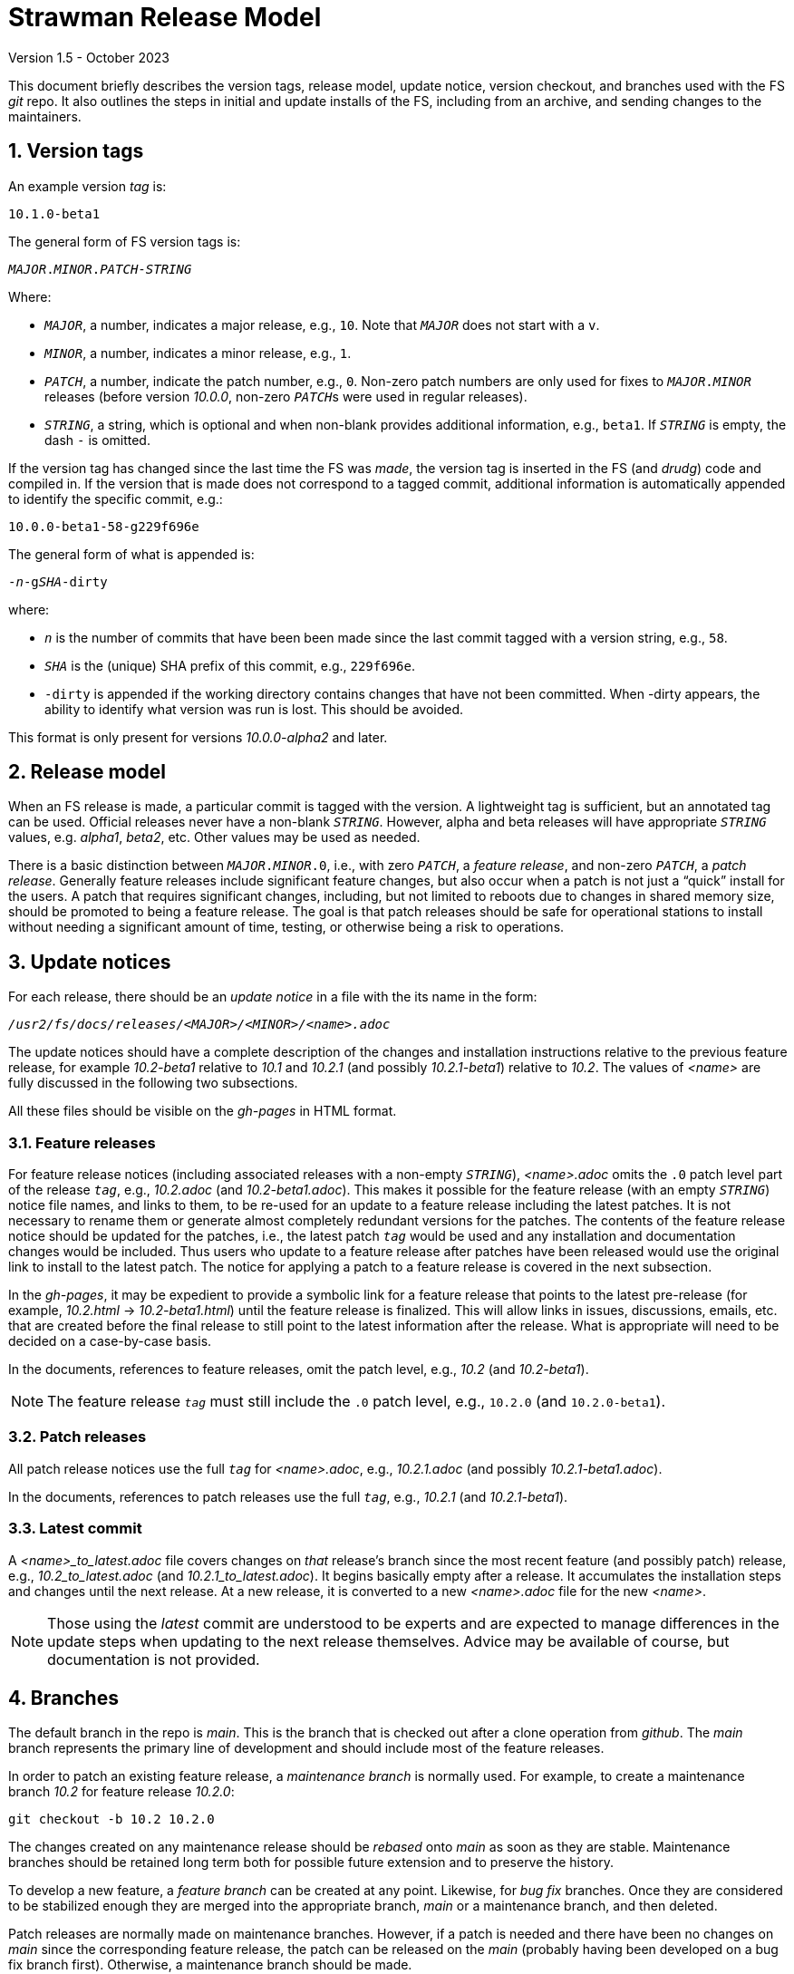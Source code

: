 //
// Copyright (c) 2020-2021, 2023 NVI, Inc.
//
// This file is part of the FSL10 Linux distribution.
// (see http://github.com/nvi-inc/fsl10).
//
// This program is free software: you can redistribute it and/or modify
// it under the terms of the GNU General Public License as published by
// the Free Software Foundation, either version 3 of the License, or
// (at your option) any later version.
//
// This program is distributed in the hope that it will be useful,
// but WITHOUT ANY WARRANTY; without even the implied warranty of
// MERCHANTABILITY or FITNESS FOR A PARTICULAR PURPOSE.  See the
// GNU General Public License for more details.
//
// You should have received a copy of the GNU General Public License
// along with this program. If not, see <http://www.gnu.org/licenses/>.
//

= Strawman Release Model
Version 1.5 - October 2023

:sectnums:

This document briefly describes the version tags, release model,
update notice, version checkout, and branches used with the FS _git_
repo. It also outlines the steps in initial and update installs of the
FS, including from an archive, and sending changes to the maintainers.

== Version tags

An example version _tag_ is:

   10.1.0-beta1

The general form of FS version tags is:

[subs="+quotes"]
....
__MAJOR__.__MINOR__.__PATCH__-__STRING__
....

Where:

* `_MAJOR_`, a number, indicates a major release, e.g., `10`.  Note
   that `_MAJOR_` does not start with a `v`.

*  `_MINOR_`, a number, indicates a minor release, e.g., `1`.

*  `_PATCH_`, a number, indicate the patch number, e.g., `0`.
   Non-zero patch numbers are only used for fixes to
   `__MAJOR__.__MINOR__` releases (before version _10.0.0_, non-zero
   ``_PATCH_``s were used in regular releases).

*  `_STRING_`, a string, which is optional and when non-blank provides
   additional information, e.g., `beta1`. If `_STRING_` is empty, the
   dash `-` is omitted.

If the version tag has changed since the last time the FS was _made_,
the version tag is inserted in the FS (and _drudg_) code
and compiled in.  If
the version that is made does not correspond to a tagged commit, additional
information is automatically appended to identify the specific commit, e.g.:

  10.0.0-beta1-58-g229f696e

The general form of what is appended is:

[subs="+quotes"]
....
-_n_-g__SHA__-dirty
....

where:

*  `_n_` is the number of commits that have been been made since the last
   commit tagged with a version string, e.g., `58`.

*  `_SHA_` is the (unique) SHA prefix of this commit, e.g., `229f696e`.

*  `-dirty` is appended if the working directory contains changes that
   have not been committed. When -dirty appears, the ability to identify
   what version was run is lost. This should be avoided.

This format is only present for versions _10.0.0-alpha2_ and later.

== Release model

When an FS release is made, a particular commit is tagged with the version. A
lightweight tag is sufficient, but an annotated tag can be used.  Official
releases never have a non-blank `_STRING_`.  However, alpha and beta releases will
have appropriate `_STRING_` values, e.g. _alpha1_, _beta2_, etc.  Other values may
be used as needed.

There is a basic distinction between `__MAJOR__.__MINOR__.0`,
i.e., with zero `_PATCH_`, a _feature release_, and non-zero
`_PATCH_`, a _patch release_.  Generally feature releases include
significant feature changes, but also occur when a patch is not just a
"`quick`" install for the users. A patch that requires significant
changes, including, but not limited to reboots due to changes in
shared memory size, should be promoted to being a feature release. The
goal is that patch releases should be safe for operational stations to
install without needing a significant amount of time, testing, or
otherwise being a risk to operations.

== Update notices

For each release, there should be an _update notice_ in a file with
the its name in the form:

[subs="+quotes"]
....
__/usr2/fs/docs/releases/<MAJOR>/<MINOR>/<name>.adoc__
....

The update notices should have a complete description of the changes
and installation instructions relative to the previous feature
release, for example _10.2-beta1_ relative to _10.1_ and _10.2.1_ (and
possibly _10.2.1-beta1_) relative to _10.2_. The values of _<name>_
are fully discussed in the following two subsections.

All these files should be visible on the _gh-pages_ in HTML format.

=== Feature releases

For feature release notices (including associated releases with a
non-empty `_STRING_`), _<name>.adoc_ omits the `.0` patch level part
of the release `_tag_`, e.g., _10.2.adoc_ (and _10.2-beta1.adoc_).
This makes it possible for the feature release (with an empty
`_STRING_`) notice file names, and links to them, to be re-used for an
update to a feature release including the latest patches. It is not
necessary to rename them or generate almost completely redundant
versions for the patches. The contents of the feature release notice
should be updated for the patches, i.e., the latest patch `_tag_`
would be used and any installation and documentation changes would be
included. Thus users who update to a feature release after patches
have been released would use the original link to install to the
latest patch. The notice for applying a patch to a feature release is
covered in the next subsection.

In the _gh-pages_, it may be expedient to provide a symbolic link for
a feature release that points to the latest pre-release (for example,
_10.2.html_ -> _10.2-beta1.html_) until the feature release is
finalized. This will allow links in issues, discussions, emails, etc.
that are created before the final release to still point to the latest
information after the release. What is appropriate will need to be
decided on a case-by-case basis.

In the documents, references to feature releases, omit the
patch level, e.g., _10.2_ (and _10.2-beta1_).

NOTE: The feature release `_tag_` must still include the `.0` patch
level, e.g., `10.2.0` (and `10.2.0-beta1`).

=== Patch releases

All patch release notices use the full `_tag_` for _<name>.adoc_,
e.g., _10.2.1.adoc_ (and possibly _10.2.1-beta1.adoc_).

In the documents, references to patch releases use the full `_tag_`,
e.g., _10.2.1_ (and _10.2.1-beta1_).

=== Latest commit

A _<name>_to_latest.adoc_ file covers changes on _that_ release's
branch since the most recent feature (and possibly patch) release,
e.g., _10.2_to_latest.adoc_ (and _10.2.1_to_latest.adoc_). It begins
basically empty after a release. It accumulates the installation steps
and changes until the next release. At a new release, it is converted
to a new _<name>.adoc_ file for the new _<name>_.

NOTE: Those using the _latest_ commit are understood to be experts and
are expected to manage differences in the update steps when updating
to the next release themselves. Advice may be available of course, but
documentation is not provided.

== Branches

The default branch in the repo is _main_. This is the branch that is
checked out after a clone operation from _github_. The _main_ branch
represents the primary line of development and should include most of
the feature releases.

In order to patch an existing feature release, a _maintenance branch_
is normally used.  For example, to create a maintenance branch _10.2_
for feature release _10.2.0_:

   git checkout -b 10.2 10.2.0

The changes created on any maintenance release should be _rebased_
onto _main_ as soon as they are stable. Maintenance branches should be
retained long term both for possible future extension and to preserve
the history.

To develop a new feature, a _feature branch_ can be created at any
point. Likewise, for _bug fix_ branches.  Once they are considered to
be stabilized enough they are merged into the appropriate branch,
_main_ or a maintenance branch, and then deleted.

Patch releases are normally made on maintenance branches.  However, if
a patch is needed and there have been no changes on _main_ since the
corresponding feature release, the patch can be released on the _main_
(probably having been developed on a bug fix branch first).
Otherwise, a maintenance branch should be made.

Despite feature releases normally being on the _main_ branch, one may
occur on a maintenance branch for a patch that has been promoted to a
feature release. In this case, a maintenance branch for a new feature
release is created at the tip of the existing maintenance branch.
 For example, to make a _10.3_ maintenance branch off the
_10.2_ maintenance branch:

   git checkout -b 10.3 10.2

and the new feature release is placed on the new branch.  Likewise, a
maintenance branch can be created from a patch release on _main_:

   git checkout -b 10.2 10.2.1

== Version checkout

It is always possible to get a specific release version by checking
out the `_tag_` for its version string:

[subs="+quotes"]
....
git checkout _tag_
....

Commits that do not have a version tag are not considered releases.  Users can
check them out, but they may have bugs and/or incompatibilities with local
files and station software of the previous tagged version.

The last commit on a branch, the _tip_, is checked out with:

[subs="+quotes"]
....
git checkout _branch_
....

It is not necessary that untagged commits on _main_ or a maintenance
branch be in a state that is releasable. However, it is helpful to
developers, and to a lessor extent for users, for the branch tips be
in a usable state. This is largely achieved by not _merging_ or
_rebasing_ feature branches into the branch that aren't in a fairly
complete state. It is acceptable to make new commits significantly
changing the impact of previous commits, if they still result in a
usable tip.

== Making a release

Before a release is made, the update notes should be prepared. For
feature releases, the instructions should include all steps to upgrade
from the previous feature release. If there were significant changes
in patch releases for that version, they can be included by reference
to the last patch release instructions at the time of the new feature
release. A description of the changes should be included as well.

For patch releases, the installation instructions can be abbreviated
to cover just what is necessary to upgrade from the corresponding
feature release plus instructions for all previous patches for that
feature release.  Covering all the previous patch releases, should not
be hard, since previous patch notes can be included explicitly or by
reference.  A description of what has been fixed should be included.

To make a release:

. Finalize release, including update notes, committing all changes.
+
Final commit message: ``**Finalize** _tag_``

. ``**git push**``
. ``**git tag** __tag__``
. ``**git push --tags**``
. Change to the _docs/_ sub-directory
. Generate and push the _.html_ files to the _gh-pages_ branch on _github_.
+
Directions are in _making_gh-pages.txt_.

. On the github page for the repo, select `release`
. Select `Draft a new release`
. Enter version string as an existing tag and select branch
. Enter a release message as the `Description`
. Leave `Title` blank
+  
Do not include `*pre-release*` or the version `_tag_` in `Title` since they
are automatically prepended to the announcement email.
. If not for production, select `This is a pre-release`
. Select `Publish Release`

== Installation 

To find the most recent release for installation, go to:

https://github.com/nvi-inc/fs/releases

Typically, you should use the most recent patch release for the most
recent feature release. If there have not been any patch releases for
that feature release, use that feature release itself, i.e., with the
version string ending in zero. Versions with a trailing _-string_ are
not intended for production.  Use the tag of the release you have
chosen for `_tag_` in the instructions below.

=== First time FS installation

As _root_, execute: 

.   ``**cd /usr2**``
.   ``**git clone \https://github.com/nvi-inc/fs fs-git**``
.   ``**cd fs-git**``
.   ``**git checkout -q** _tag_``
+

Use the version `_tag_` of the release you are installing.
.   ``**make install**``
+
Answer `*y*` to confirm installation
.   Log-out as _root_ and log-in as _prog_
.   ``**make >&/dev/null**``
.   ``**make -s**``
+
If there is no output from the above command, then the _make_ was successful.
.   Reboot

You can then login as _oper_ and run the FS, but you will need to
customize the control files in _/usr2/control_ before you can do
anything useful. Additionally, you may need to add station software,
particularly _antcn_ if you want to control an antenna

=== Installing FS updates

As _prog_:

.   ``**cd /usr2/fs-git**``
.   ``**git fetch**``
.   ``**git checkout -q** _tag_``

+

Use the version `_tag_` of the release you are installing.
.   ``**make >&/dev/null**``
.   ``**make -s**``
+
If there is no output from the above command, then the _make_ was successful.
.   Reboot
+
A patch update may not require a reboot, please check the instructions.

Additionally, you will need to follow the update instructions. There
is usually a link to them in the release announcement, which can be
found at https://nvi-inc.github.io/fs/releases/.

=== Installing from an archive

The primary method of distributing the FS is with the _git_ repo from
_github_. This makes updates, particularly patches, much easier to
install. However, if it is not possible to use _git_, you can get a
_.tar.gz_ archive from the release page.

To install from the archive (use the `_tag_` of the release you are installing):

.   Log in as _root_
.   ``**cd /tmp**``
.   ``**wget \https://github.com/nvi-inc/fs/archive/**__tag__**.tar.gz**``
+

TIP: If you don't have _wget_ or if there another problem with it,
such as its TLS version is too old (this is the case for FSL8), you can
retrieve the archive on a different local machine and move it to
_/tmp_ on the FS machine.


.   ``**cd /usr2**``

.   ``**tar xzf /tmp/**__tag__**.tar.gz**``

+

TIP: The directory name created when the archive is un-__tar__-ed will
include the _tag_ of the release, e.g., _/usr2/fs-10.0.0_. There is
some advantage to not modifying the name of the directory or its
contents. The _tag_ from the directory will be recorded in the FS
`release` log entry and displayed by the `fsversion` command. If you
want to change the contents of the directory, it is recommended that
you make a copy with a new name, e.g., _/usr2/fs-10.0.0-mychange_, and
modify the new directory. The portion after a second dash, "`-`", (in
this example, _mychange_) can be an arbitrary string (without spaces
and forward slashes, "`__/__`") up to 32 characters. Using appropriate
names will help track what, possibly changed, version you are using
and make it easier to return to previous versions. The _/usr2/fs_ link
will need to be changed to point to the different version you want to
switch to and the machine rebooted (assuming you have already run
_make_ in the directory).

.   ``**cd /usr2/fs-**__tag__``

. At this point you have two options:

..  Set _/usr2/fs_ link, file ownerships, and file permissions
+

If this is a first time installation of the FS or it is an update that
you want to use immediately, then execute:

   make install
+
Answer `*y*` to confirm installation

.. Set only the ownerships and permissions
+

If you only want to build this version and not make it operational
yet, then execute:

  chown -R prog.rtx .
  chmod -R a+r,u+w,go-w .

.   Log out as _root_ and log in as _prog_
.   ``**cd /usr2/fs-**__tag__``
.   ``**make >&/dev/null**``
.   ``**make -s**``
+

If there is no output from this command, then the _make_ was
successful.

. If you set the _/usr2/fs_ link by using `make install` above, then
reboot.

If this is a first time installation, you can then login as _oper_ and
run the FS, but you will need to customize the control files in
_/usr2/control_ before you can do anything useful.  Additionally, you
may need to add station software, particularly _antcn_ if you want to
control an antenna.

If this an update, you will need to follow the update instructions.
There is usually a link to them in the release announcement, which can
be found at https://nvi-inc.github.io/fs/releases/.

== Managing testing of FS updates

#TODO: develop and write#

== Users sending code changes to developer

#TODO: patches? fork/pull-request?. It would be good to preserve commit SHAs
for tracing versions using stations, if possible.#
